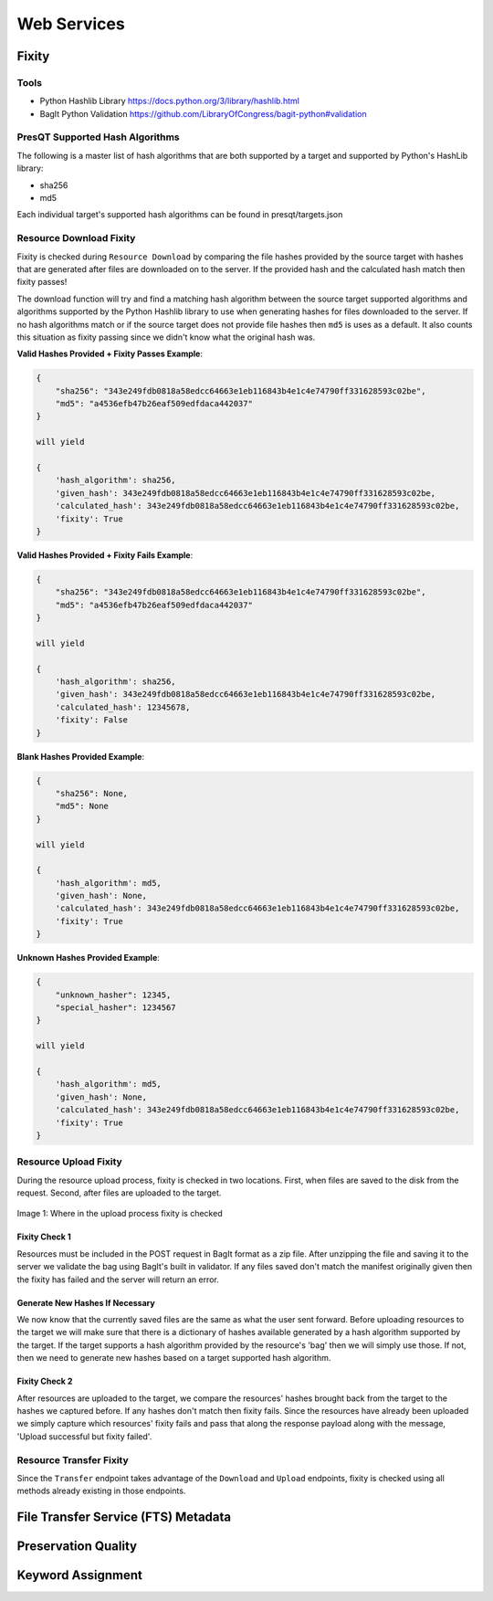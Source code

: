 Web Services
============

Fixity
------

Tools
+++++

* Python Hashlib Library https://docs.python.org/3/library/hashlib.html
* BagIt Python Validation https://github.com/LibraryOfCongress/bagit-python#validation

PresQT Supported Hash Algorithms
++++++++++++++++++++++++++++++++

The following is a master list of hash algorithms that are both supported by a target and supported
by Python's HashLib library:

* sha256
* md5

Each individual target's supported hash algorithms can be found in presqt/targets.json

Resource Download Fixity
++++++++++++++++++++++++

Fixity is checked during ``Resource Download`` by comparing the file hashes provided by the source target
with hashes that are generated after files are downloaded on to the server. If the provided hash and the
calculated hash match then fixity passes!

The download function will try and find a matching hash algorithm between the source target supported algorithms and
algorithms supported by the Python Hashlib library to use when generating hashes for files downloaded to the server.
If no hash algorithms match or if the source target does not provide file hashes then ``md5`` is uses as a default.
It also counts this situation as fixity passing since we didn't know what the original hash was.

**Valid Hashes Provided + Fixity Passes Example**:

.. code-block:: json

    {
        "sha256": "343e249fdb0818a58edcc64663e1eb116843b4e1c4e74790ff331628593c02be",
        "md5": "a4536efb47b26eaf509edfdaca442037"
    }

    will yield

    {
        'hash_algorithm': sha256,
        'given_hash': 343e249fdb0818a58edcc64663e1eb116843b4e1c4e74790ff331628593c02be,
        'calculated_hash': 343e249fdb0818a58edcc64663e1eb116843b4e1c4e74790ff331628593c02be,
        'fixity': True
    }

**Valid Hashes Provided + Fixity Fails Example**:

.. code-block:: json

    {
        "sha256": "343e249fdb0818a58edcc64663e1eb116843b4e1c4e74790ff331628593c02be",
        "md5": "a4536efb47b26eaf509edfdaca442037"
    }

    will yield

    {
        'hash_algorithm': sha256,
        'given_hash': 343e249fdb0818a58edcc64663e1eb116843b4e1c4e74790ff331628593c02be,
        'calculated_hash': 12345678,
        'fixity': False
    }

**Blank Hashes Provided Example**:

.. code-block:: json

    {
        "sha256": None,
        "md5": None
    }

    will yield

    {
        'hash_algorithm': md5,
        'given_hash': None,
        'calculated_hash': 343e249fdb0818a58edcc64663e1eb116843b4e1c4e74790ff331628593c02be,
        'fixity': True
    }

**Unknown Hashes Provided Example**:

.. code-block:: json

    {
        "unknown_hasher": 12345,
        "special_hasher": 1234567
    }

    will yield

    {
        'hash_algorithm': md5,
        'given_hash': None,
        'calculated_hash': 343e249fdb0818a58edcc64663e1eb116843b4e1c4e74790ff331628593c02be,
        'fixity': True
    }


Resource Upload Fixity
++++++++++++++++++++++

During the resource upload process, fixity is checked in two locations. First, when files are saved
to the disk from the request. Second, after files are uploaded to the target.

.. figure::  images/upload_process/upload_fixity.png
   :align:   center

   Image 1: Where in the upload process fixity is checked

Fixity Check 1
""""""""""""""
Resources must be included in the POST request in BagIt format as a zip file. After unzipping the
file and saving it to the server we validate the bag using BagIt's built in validator. If any files
saved don't match the manifest originally given then the fixity has failed and the server will return
an error.

Generate New Hashes If Necessary
""""""""""""""""""""""""""""""""
We now know that the currently saved files are the same as what the user sent forward. Before uploading
resources to the target we will make sure that there is a dictionary of hashes available generated by a hash algorithm
supported by the target. If the target supports a hash algorithm provided by the resource's 'bag'
then we will simply use those. If not, then we need to generate new hashes based on a target supported
hash algorithm.

Fixity Check 2
""""""""""""""
After resources are uploaded to the target, we compare the resources' hashes brought back from the
target to the hashes we captured before. If any hashes don't match then fixity fails. Since the
resources have already been uploaded we simply capture which resources' fixity fails and pass that
along the response payload along with the message, 'Upload successful but fixity failed'.

Resource Transfer Fixity
++++++++++++++++++++++++

Since the ``Transfer`` endpoint takes advantage of the ``Download`` and ``Upload`` endpoints, fixity
is checked using all methods already existing in those endpoints.

File Transfer Service (FTS) Metadata
------------------------------------

Preservation Quality
--------------------

Keyword Assignment
------------------
